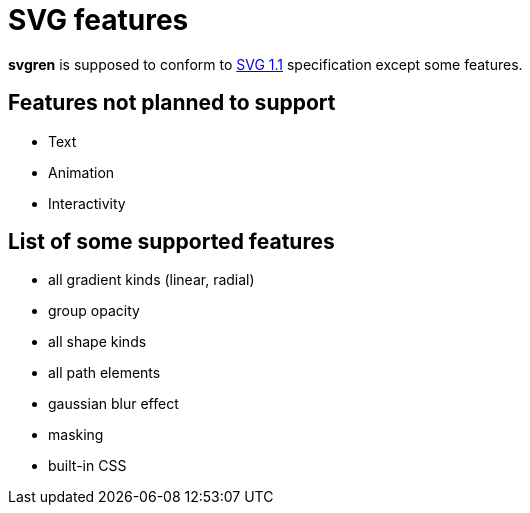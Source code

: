 = SVG features

**svgren** is supposed to conform to https://www.w3.org/TR/SVG11/[SVG 1.1] specification except some features.

== Features not planned to support

- Text
- Animation
- Interactivity

== List of some supported features

- all gradient kinds (linear, radial)
- group opacity
- all shape kinds
- all path elements
- gaussian blur effect
- masking
- built-in CSS
